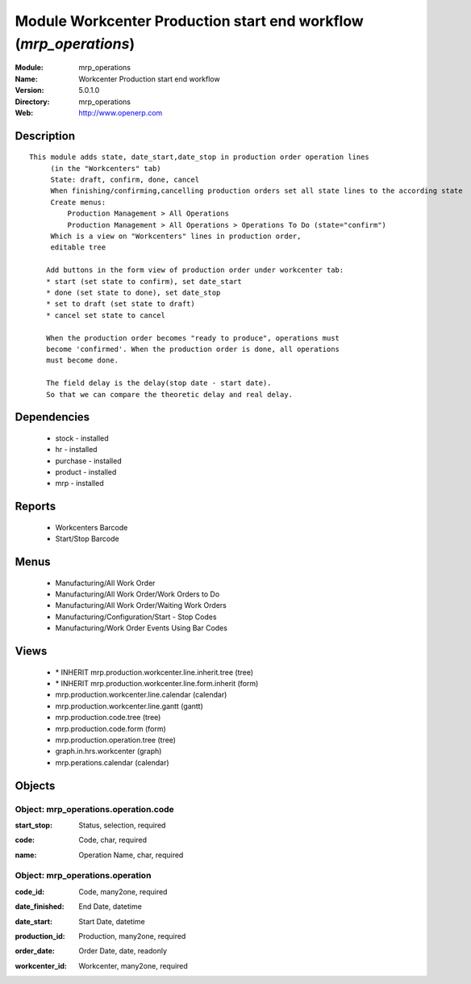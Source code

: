 
Module Workcenter Production start end workflow (*mrp_operations*)
==================================================================
:Module: mrp_operations
:Name: Workcenter Production start end workflow
:Version: 5.0.1.0
:Directory: mrp_operations
:Web: http://www.openerp.com

Description
-----------

::

  This module adds state, date_start,date_stop in production order operation lines
       (in the "Workcenters" tab)
       State: draft, confirm, done, cancel
       When finishing/confirming,cancelling production orders set all state lines to the according state
       Create menus:
           Production Management > All Operations
           Production Management > All Operations > Operations To Do (state="confirm")
       Which is a view on "Workcenters" lines in production order,
       editable tree
  
      Add buttons in the form view of production order under workcenter tab:
      * start (set state to confirm), set date_start
      * done (set state to done), set date_stop
      * set to draft (set state to draft)
      * cancel set state to cancel
  
      When the production order becomes "ready to produce", operations must
      become 'confirmed'. When the production order is done, all operations
      must become done.
  
      The field delay is the delay(stop date - start date).
      So that we can compare the theoretic delay and real delay.

Dependencies
------------

 * stock - installed
 * hr - installed
 * purchase - installed
 * product - installed
 * mrp - installed

Reports
-------

 * Workcenters Barcode

 * Start/Stop Barcode

Menus
-------

 * Manufacturing/All Work Order
 * Manufacturing/All Work Order/Work Orders to Do
 * Manufacturing/All Work Order/Waiting Work Orders
 * Manufacturing/Configuration/Start - Stop Codes
 * Manufacturing/Work Order Events Using Bar Codes

Views
-----

 * \* INHERIT mrp.production.workcenter.line.inherit.tree (tree)
 * \* INHERIT mrp.production.workcenter.line.form.inherit (form)
 * mrp.production.workcenter.line.calendar (calendar)
 * mrp.production.workcenter.line.gantt (gantt)
 * mrp.production.code.tree (tree)
 * mrp.production.code.form (form)
 * mrp.production.operation.tree (tree)
 * graph.in.hrs.workcenter (graph)
 * mrp.perations.calendar (calendar)


Objects
-------

Object: mrp_operations.operation.code
#####################################

.. index::
  single: mrp_operations.operation.code object
.. 


:start_stop: Status, selection, required



.. index::
  single: start_stop field
.. 




:code: Code, char, required



.. index::
  single: code field
.. 




:name: Operation Name, char, required



.. index::
  single: name field
.. 



Object: mrp_operations.operation
################################

.. index::
  single: mrp_operations.operation object
.. 


:code_id: Code, many2one, required



.. index::
  single: code_id field
.. 




:date_finished: End Date, datetime



.. index::
  single: date_finished field
.. 




:date_start: Start Date, datetime



.. index::
  single: date_start field
.. 




:production_id: Production, many2one, required



.. index::
  single: production_id field
.. 




:order_date: Order Date, date, readonly



.. index::
  single: order_date field
.. 




:workcenter_id: Workcenter, many2one, required



.. index::
  single: workcenter_id field
.. 

